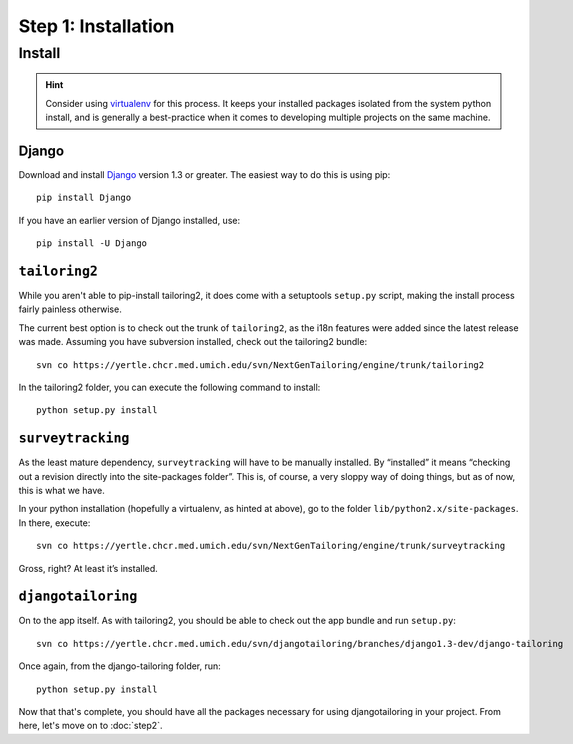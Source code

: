 ********************
Step 1: Installation
********************

Install
=======

.. hint::
   Consider using `virtualenv <http://www.virtualenv.org/>`_ for this process.
   It keeps your installed packages isolated from the system python install,
   and is generally a best-practice when it comes to developing multiple
   projects on the same machine.

Django
------

Download and install `Django <http://www.djangoproject.org/>`_ version 1.3 or
greater. The easiest way to do this is using pip::

  pip install Django

If you have an earlier version of Django installed, use::

  pip install -U Django

``tailoring2``
--------------

While you aren't able to pip-install tailoring2, it does come with a
setuptools ``setup.py`` script, making the install process fairly painless
otherwise.

The current best option is to check out the trunk of ``tailoring2``, as the
i18n features were added since the latest release was made. Assuming you have
subversion installed, check out the tailoring2 bundle::

  svn co https://yertle.chcr.med.umich.edu/svn/NextGenTailoring/engine/trunk/tailoring2

In the tailoring2 folder, you can execute the following command to install::

  python setup.py install

``surveytracking``
------------------

As the least mature dependency, ``surveytracking`` will have to be manually
installed. By “installed” it means “checking out a revision directly into the
site-packages folder”. This is, of course, a very sloppy way of doing things,
but as of now, this is what we have.

In your python installation (hopefully a virtualenv, as hinted at above), go
to the folder ``lib/python2.x/site-packages``. In there, execute::

  svn co https://yertle.chcr.med.umich.edu/svn/NextGenTailoring/engine/trunk/surveytracking

Gross, right? At least it’s installed.

``djangotailoring``
-------------------

On to the app itself. As with tailoring2, you should be able to check out the
app bundle and run ``setup.py``::

  svn co https://yertle.chcr.med.umich.edu/svn/djangotailoring/branches/django1.3-dev/django-tailoring

Once again, from the django-tailoring folder, run::

  python setup.py install

Now that that's complete, you should have all the packages necessary for using
djangotailoring in your project. From here, let's move on to :doc:`step2`.
